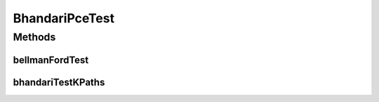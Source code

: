 .. java:import:: lombok.extern.slf4j Slf4j

.. java:import:: net.es.oscars AbstractCoreTest

.. java:import:: net.es.oscars.pce.helpers TopologyBuilder

.. java:import:: net.es.oscars.dto.topo TopoEdge

.. java:import:: net.es.oscars.dto.topo TopoVertex

.. java:import:: net.es.oscars.dto.topo Topology

.. java:import:: net.es.oscars.topo.svc TopoService

.. java:import:: org.junit Test

.. java:import:: org.springframework.beans.factory.annotation Autowired

.. java:import:: org.springframework.transaction.annotation Transactional

.. java:import:: java.util.stream Collectors

BhandariPceTest
===============

.. java:package:: net.es.oscars.pce
   :noindex:

.. java:type:: @Slf4j @Transactional public class BhandariPceTest extends AbstractCoreTest

Methods
-------
bellmanFordTest
^^^^^^^^^^^^^^^

.. java:method:: @Test public void bellmanFordTest()
   :outertype: BhandariPceTest

bhandariTestKPaths
^^^^^^^^^^^^^^^^^^

.. java:method:: @Test public void bhandariTestKPaths()
   :outertype: BhandariPceTest

